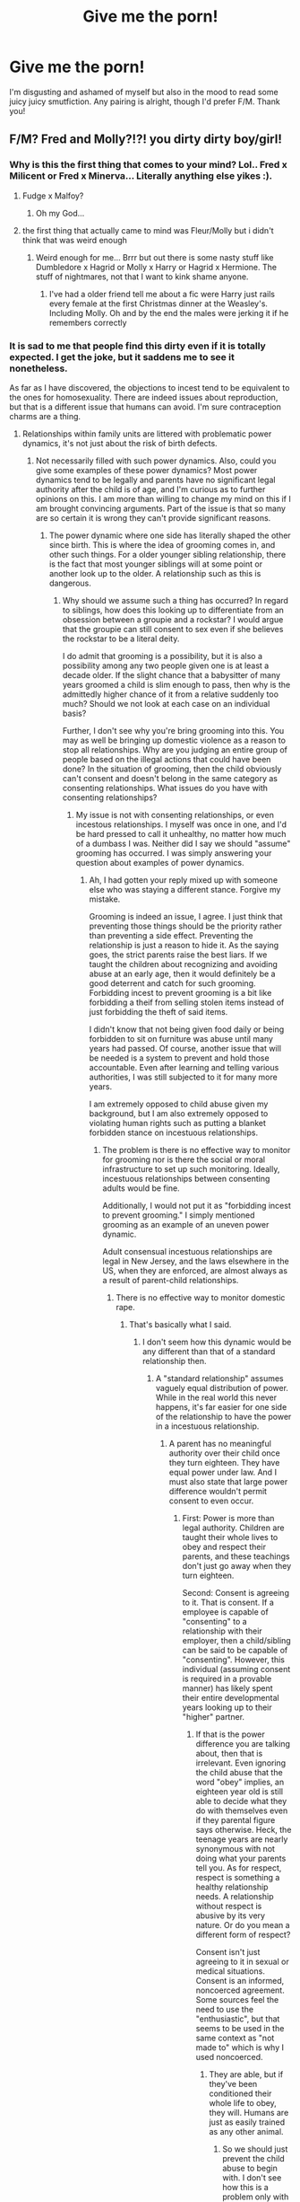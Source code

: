 #+TITLE: Give me the porn!

* Give me the porn!
:PROPERTIES:
:Author: hurdurhurrdurr
:Score: 29
:DateUnix: 1553695560.0
:DateShort: 2019-Mar-27
:FlairText: Recommendation
:END:
I'm disgusting and ashamed of myself but also in the mood to read some juicy juicy smutfiction. Any pairing is alright, though I'd prefer F/M. Thank you!


** F/M? Fred and Molly?!?! you dirty dirty boy/girl!
:PROPERTIES:
:Author: Daemon-Blackbrier
:Score: 54
:DateUnix: 1553700966.0
:DateShort: 2019-Mar-27
:END:

*** Why is this the first thing that comes to your mind? Lol.. Fred x Milicent or Fred x Minerva... Literally anything else yikes :).
:PROPERTIES:
:Author: Morscordis90
:Score: 15
:DateUnix: 1553715794.0
:DateShort: 2019-Mar-28
:END:

**** Fudge x Malfoy?
:PROPERTIES:
:Author: rek-lama
:Score: 26
:DateUnix: 1553718609.0
:DateShort: 2019-Mar-28
:END:

***** Oh my God...
:PROPERTIES:
:Score: 4
:DateUnix: 1553775573.0
:DateShort: 2019-Mar-28
:END:


**** the first thing that actually came to mind was Fleur/Molly but i didn't think that was weird enough
:PROPERTIES:
:Author: Daemon-Blackbrier
:Score: 13
:DateUnix: 1553716361.0
:DateShort: 2019-Mar-28
:END:

***** Weird enough for me... Brrr but out there is some nasty stuff like Dumbledore x Hagrid or Molly x Harry or Hagrid x Hermione. The stuff of nightmares, not that I want to kink shame anyone.
:PROPERTIES:
:Author: Morscordis90
:Score: 7
:DateUnix: 1553718441.0
:DateShort: 2019-Mar-28
:END:

****** I've had a older friend tell me about a fic were Harry just rails every female at the first Christmas dinner at the Weasley's. Including Molly. Oh and by the end the males were jerking it if he remembers correctly
:PROPERTIES:
:Author: ThreePros
:Score: 2
:DateUnix: 1553929022.0
:DateShort: 2019-Mar-30
:END:


*** It is sad to me that people find this dirty even if it is totally expected. I get the joke, but it saddens me to see it nonetheless.

As far as I have discovered, the objections to incest tend to be equivalent to the ones for homosexuality. There are indeed issues about reproduction, but that is a different issue that humans can avoid. I'm sure contraception charms are a thing.
:PROPERTIES:
:Author: RisingEarth
:Score: -34
:DateUnix: 1553704923.0
:DateShort: 2019-Mar-27
:END:

**** Relationships within family units are littered with problematic power dynamics, it's not just about the risk of birth defects.
:PROPERTIES:
:Author: colorandtimbre
:Score: 23
:DateUnix: 1553707903.0
:DateShort: 2019-Mar-27
:END:

***** Not necessarily filled with such power dynamics. Also, could you give some examples of these power dynamics? Most power dynamics tend to be legally and parents have no significant legal authority after the child is of age, and I'm curious as to further opinions on this. I am more than willing to change my mind on this if I am brought convincing arguments. Part of the issue is that so many are so certain it is wrong they can't provide significant reasons.
:PROPERTIES:
:Author: RisingEarth
:Score: -15
:DateUnix: 1553709256.0
:DateShort: 2019-Mar-27
:END:

****** The power dynamic where one side has literally shaped the other since birth. This is where the idea of grooming comes in, and other such things. For a older younger sibling relationship, there is the fact that most younger siblings will at some point or another look up to the older. A relationship such as this is dangerous.
:PROPERTIES:
:Author: Bortan
:Score: 17
:DateUnix: 1553710648.0
:DateShort: 2019-Mar-27
:END:

******* Why should we assume such a thing has occurred? In regard to siblings, how does this looking up to differentiate from an obsession between a groupie and a rockstar? I would argue that the groupie can still consent to sex even if she believes the rockstar to be a literal deity.

I do admit that grooming is a possibility, but it is also a possibility among any two people given one is at least a decade older. If the slight chance that a babysitter of many years groomed a child is slim enough to pass, then why is the admittedly higher chance of it from a relative suddenly too much? Should we not look at each case on an individual basis?

Further, I don't see why you're bring grooming into this. You may as well be bringing up domestic violence as a reason to stop all relationships. Why are you judging an entire group of people based on the illegal actions that could have been done? In the situation of grooming, then the child obviously can't consent and doesn't belong in the same category as consenting relationships. What issues do you have with consenting relationships?
:PROPERTIES:
:Author: RisingEarth
:Score: -7
:DateUnix: 1553711083.0
:DateShort: 2019-Mar-27
:END:

******** My issue is not with consenting relationships, or even incestous relationships. I myself was once in one, and I'd be hard pressed to call it unhealthy, no matter how much of a dumbass I was. Neither did I say we should "assume" grooming has occurred. I was simply answering your question about examples of power dynamics.
:PROPERTIES:
:Author: Bortan
:Score: 6
:DateUnix: 1553712640.0
:DateShort: 2019-Mar-27
:END:

********* Ah, I had gotten your reply mixed up with someone else who was staying a different stance. Forgive my mistake.

Grooming is indeed an issue, I agree. I just think that preventing those things should be the priority rather than preventing a side effect. Preventing the relationship is just a reason to hide it. As the saying goes, the strict parents raise the best liars. If we taught the children about recognizing and avoiding abuse at an early age, then it would definitely be a good deterrent and catch for such grooming. Forbidding incest to prevent grooming is a bit like forbidding a theif from selling stolen items instead of just forbidding the theft of said items.

I didn't know that not being given food daily or being forbidden to sit on furniture was abuse until many years had passed. Of course, another issue that will be needed is a system to prevent and hold those accountable. Even after learning and telling various authorities, I was still subjected to it for many more years.

I am extremely opposed to child abuse given my background, but I am also extremely opposed to violating human rights such as putting a blanket forbidden stance on incestuous relationships.
:PROPERTIES:
:Author: RisingEarth
:Score: 1
:DateUnix: 1553713415.0
:DateShort: 2019-Mar-27
:END:

********** The problem is there is no effective way to monitor for grooming nor is there the social or moral infrastructure to set up such monitoring. Ideally, incestuous relationships between consenting adults would be fine.

Additionally, I would not put it as "forbidding incest to prevent grooming." I simply mentioned grooming as an example of an uneven power dynamic.

Adult consensual incestuous relationships are legal in New Jersey, and the laws elsewhere in the US, when they are enforced, are almost always as a result of parent-child relationships.
:PROPERTIES:
:Author: Bortan
:Score: 3
:DateUnix: 1553714659.0
:DateShort: 2019-Mar-27
:END:

*********** There is no effective way to monitor domestic rape.
:PROPERTIES:
:Author: RisingEarth
:Score: 1
:DateUnix: 1553715041.0
:DateShort: 2019-Mar-28
:END:

************ That's basically what I said.
:PROPERTIES:
:Author: Bortan
:Score: 3
:DateUnix: 1553715083.0
:DateShort: 2019-Mar-28
:END:

************* I don't seem how this dynamic would be any different than that of a standard relationship then.
:PROPERTIES:
:Author: RisingEarth
:Score: 1
:DateUnix: 1553717683.0
:DateShort: 2019-Mar-28
:END:

************** A "standard relationship" assumes vaguely equal distribution of power. While in the real world this never happens, it's far easier for one side of the relationship to have the power in a incestuous relationship.
:PROPERTIES:
:Author: Bortan
:Score: 1
:DateUnix: 1553718438.0
:DateShort: 2019-Mar-28
:END:

*************** A parent has no meaningful authority over their child once they turn eighteen. They have equal power under law. And I must also state that large power difference wouldn't permit consent to even occur.
:PROPERTIES:
:Author: RisingEarth
:Score: 1
:DateUnix: 1553719444.0
:DateShort: 2019-Mar-28
:END:

**************** First: Power is more than legal authority. Children are taught their whole lives to obey and respect their parents, and these teachings don't just go away when they turn eighteen.

Second: Consent is agreeing to it. That is consent. If a employee is capable of "consenting" to a relationship with their employer, then a child/sibling can be said to be capable of "consenting". However, this individual (assuming consent is required in a provable manner) has likely spent their entire developmental years looking up to their "higher" partner.
:PROPERTIES:
:Author: Bortan
:Score: 2
:DateUnix: 1553720225.0
:DateShort: 2019-Mar-28
:END:

***************** If that is the power difference you are talking about, then that is irrelevant. Even ignoring the child abuse that the word "obey" implies, an eighteen year old is still able to decide what they do with themselves even if they parental figure says otherwise. Heck, the teenage years are nearly synonymous with not doing what your parents tell you. As for respect, respect is something a healthy relationship needs. A relationship without respect is abusive by its very nature. Or do you mean a different form of respect?

Consent isn't just agreeing to it in sexual or medical situations. Consent is an informed, noncoerced agreement. Some sources feel the need to use the "enthusiastic", but that seems to be used in the same context as "not made to" which is why I used noncoerced.
:PROPERTIES:
:Author: RisingEarth
:Score: 1
:DateUnix: 1553721624.0
:DateShort: 2019-Mar-28
:END:

****************** They are able, but if they've been conditioned their whole life to obey, they will. Humans are just as easily trained as any other animal.
:PROPERTIES:
:Author: Bortan
:Score: 2
:DateUnix: 1553723142.0
:DateShort: 2019-Mar-28
:END:

******************* So we should just prevent the child abuse to begin with. I don't see how this is a problem only with incestuous relationships. If it isn't only with incest, then it isn't an issue of incest as much as an issue with humanity in general.

As for humans being trained like animals... No but actually yes. Humans can be trained to react in ways, but those training methods get less effective over time given our very nature. Further, we have methods to recognize and overcome negative training.

Humans are definitely something weird. We evolved like everything else, but the circumstances leading to our survival made us very strange to the point of altering our very evolution. Evolution still affects us now, but it is in a different way than it has in our history. I personally see the future of human evolution to stop entirely. I think the closest thing to evolution we'll be affected by will be the discovery of better processors for our virtual brains to run on.

This reminds me of my favorite examples of humans being humans. Where humans would rather hurt themselves over being bored. They tested it by locking them into a room for a while with only a button that will electrocute them when they press it.

I'll actually be going to bed soon, so I may not respond after a post or two.
:PROPERTIES:
:Author: RisingEarth
:Score: 1
:DateUnix: 1553723629.0
:DateShort: 2019-Mar-28
:END:

******************** Well yes, obviously the overwhelming goal should be to stop child abuse overall, but that won't happen any time soon.

As for our ability to be trained, you're probably right about us being better able to recover and resist such things, but we are most vulnerable to conditioning and training during the very years we are speaking of, our developmental years. Responses and such trained into a person as children will be far harder to break.
:PROPERTIES:
:Author: Bortan
:Score: 2
:DateUnix: 1553724859.0
:DateShort: 2019-Mar-28
:END:

********************* It'll happen sooner than you think. Most countries seem to be in a very close to direction to that. The issue I've found is that most Americans assume that America is at least equal if not better than other countries when we're really pretty far behind the more advanced ones in several areas.

I'm a future optimist though, so I have a tendency to see the best in the future. Which is really weird as my opinion on humanity has been incredibly low since I watched that New Zealand video a few days ago.

I am an example of being trained to act in a certain way - to have a blank face. It naturally weakened over time for me with mild effort. It is actually kinda fascinating from an objective standpoint. I won't forget the time my old friend told me that I am scary to talk to though. She said it was just hard to get a read on me which makes sense. I wasn't exactly allowed to show much emotion, so I got pretty good at having a Stone face for that very reason. It is both amusing and sad looking back on it. The training was only from around six to sixteen though, so I imagine it would be far worse if it occurred earlier. I recall an experiment back before ethics where a scientist trained a child to be afraid of mice/rats that persisted for the life even if it was only as an infant.
:PROPERTIES:
:Author: RisingEarth
:Score: 1
:DateUnix: 1553725399.0
:DateShort: 2019-Mar-28
:END:

********************** Indeed. Theoretically, the younger you start the "better" your results would be. I have a personal example, not anywhere near as bad as yours but just as valid, involving static shock. When I was younger, for some reason the door knobs at the school I was going to would always shock me when I touched them. This eventually caused me to be hesitant to touch them, and I'd either wait for someone else to do so or I'd have to force myself to do so. This stuck with me for the longest time, and even now I'll occasionally find I have to force myself to touch certain doors, especially if I've recently recieved a static shock. Theoretically, you could do something similar to a younger child, only with something like a shock collar. The human mind is amazingly good at avoiding things it knows hurts (if you need an example try to put your hand in boiling water or something similar, and observe how you'll hesitate) So eventually, you could train them to act exactly how you want. Theoretically.
:PROPERTIES:
:Author: Bortan
:Score: 1
:DateUnix: 1553727670.0
:DateShort: 2019-Mar-28
:END:

*********************** I see it as the first moment you realize you're stronger than your father. That moment when you have to tilt your head down to see your mother. That's actually why most corporal abuse stops when the subject reaches puberty - they can suddenly fight back and /win/. It's also when they typically gain the ability to report abuse, but that's atypical.

Fear responses diminish every time they aren't needed. Exposure is one of the things that removes or diminishes phobias. If you touch a door knob a few hundred times without being shocked when you expected to be, then you'll generally stop thinking about it. Combine that with the fact that the child realizes they don't have to listen to their parents over a few years... It is an issue that it could happen, but it is an issue that most kids grow out of even if the grooming is for complete control rather than for sexual reasons.

Grooming can also backfire. You might get them to obey you, but they could be a spiteful bitch like me. Even after a decade, I openly ridiculed the poor excuse for a man and all but spat in his face when he got excessive. I may have even done that, I think. Rebellion may be just as likely as obedience. Ironically enough, part of my rebellion was hilariously to not do drugs like the rest of my family. I rebelled by not doing drugs which is hilarious to me when I'm this tired.
:PROPERTIES:
:Author: RisingEarth
:Score: 1
:DateUnix: 1553728239.0
:DateShort: 2019-Mar-28
:END:

************************ Yes, but the younger you start the better your results. In our society, people who attempt grooming often have to worry about exposure, and so they're forced to account for that. For every child like you, there are plenty who would never have that realization. While in a single captor scenario there would come a point of vulnerability, there are large scale operations out there that don't have to worry about that.
:PROPERTIES:
:Author: Bortan
:Score: 1
:DateUnix: 1553730086.0
:DateShort: 2019-Mar-28
:END:

************************* I see it as possibly being analogous to religious extremism. From the day they are born, they are told what they believe until they eventually are forced believe it by human nature. All up until the day they don't. And religion is slowly but surely dying out. I would actually say it is dead in civilized countries when compared to the "glory" they once held. It's at best an echo of what it was.

But then again, I watched a video of a beheading last night for someone not agreeing with the religion of peace. That's hardly a common occurrence, but it is a sign that things can indeed go wrong.

It was nice talking to you though. If you really want to continue, then it would best be on Discord over a Reddit thread lol.
:PROPERTIES:
:Author: RisingEarth
:Score: 1
:DateUnix: 1553730340.0
:DateShort: 2019-Mar-28
:END:


*********** Don't bother. This person likes incest, and they don't care or listen to the moral issues. I've tried.
:PROPERTIES:
:Author: Sigyn99
:Score: 1
:DateUnix: 1553727979.0
:DateShort: 2019-Mar-28
:END:

************ I enjoy debating with people. I like arguing.
:PROPERTIES:
:Author: Bortan
:Score: 3
:DateUnix: 1553729074.0
:DateShort: 2019-Mar-28
:END:

************* Then have at it. I just know I got really frustrated.
:PROPERTIES:
:Author: Sigyn99
:Score: 1
:DateUnix: 1553729148.0
:DateShort: 2019-Mar-28
:END:


**** Thats a big yikes from me, my dude.
:PROPERTIES:
:Author: UndeadBBQ
:Score: 13
:DateUnix: 1553712305.0
:DateShort: 2019-Mar-27
:END:

***** Why?
:PROPERTIES:
:Author: RisingEarth
:Score: 1
:DateUnix: 1553713429.0
:DateShort: 2019-Mar-27
:END:


**** I'm with you on /sibling/ or /cousin/ incest --- not my thing to say the least, but I don't judge. But parent/child incest seems to be something else entirely, as it at the very least /suggests/ the possibility of an abusive, pedophiliac parent.
:PROPERTIES:
:Author: Achille-Talon
:Score: 7
:DateUnix: 1553707423.0
:DateShort: 2019-Mar-27
:END:

***** What about adoptees who meet their bioparents as adults?
:PROPERTIES:
:Author: k5josh
:Score: 4
:DateUnix: 1553709453.0
:DateShort: 2019-Mar-27
:END:

****** ...I guess, though I'm personally still queasy. Fred and Molly aren't in any way an example of that, though.
:PROPERTIES:
:Author: Achille-Talon
:Score: 7
:DateUnix: 1553709733.0
:DateShort: 2019-Mar-27
:END:


***** Just as incestuous relationships can be filled with rape, the same can be said for regular relationships. As long as all parties are consenting which requires both being of age, then it is no different. If it is indeed rape, then I would vehemently agree that it was horrible. I would even go so far as to agree that there may have been abuse given the power dynamic that previously existed. The issue is that the relationship doesn't require said abuse, and we shouldn't punish someone for the crimes of another. The secondary issue is that we shouldn't assume it is rape until proven otherwise just as we shouldn't assume it with a standard relationship.

Imagine a scenario where Jim and Beth are dating. Beth is 55 while Jim is just the young age of 40. They don't have kids nor do either have any medical issues. The relationship is healthy, consensual, they are too old to procreate, and they are mother and son. If the only part of this scenario that you have issue with is the final part, then there is something irrational going on.
:PROPERTIES:
:Author: RisingEarth
:Score: -3
:DateUnix: 1553708452.0
:DateShort: 2019-Mar-27
:END:

****** You're ignoring the possible power dynamics at play. If Jim never knew his mother, no problem, but if she raised him then how are we to know she didn't groom him and prepare him for that relationship from before he was an adult? It's more to do with the idea of someone dating someone they helped raise than specifically the parent/child thing.
:PROPERTIES:
:Author: AutumnSouls
:Score: 9
:DateUnix: 1553709631.0
:DateShort: 2019-Mar-27
:END:

******* We don't, but neither do we know that any standard relationship isn't abusive. If we do find that someone has groomed their child for it, then that is a horribly complicated issue that probably doesn't even permit the person to consent to the relationship. Also, in this example the relationship was described as healthy who would think would say no grooming took place, but your idea of grooming has merit. Do you agree with the relationship if no grooming was performed and Jim was raised to be as functional and mentally healthy as any other child?

I'm not saying that it is completely healthy in every situation. I'm just saying we shouldn't punish the population for the crimes of a subset. Even if ninety percent were abusive, we are still obligated by morality to at least tentatively allow the relationship. I would go after preventing such grooming and child molestation before I went to the extreme of a blanket prevention of such relationships.
:PROPERTIES:
:Author: RisingEarth
:Score: 2
:DateUnix: 1553710025.0
:DateShort: 2019-Mar-27
:END:

******** [deleted]
:PROPERTIES:
:Score: 2
:DateUnix: 1553710868.0
:DateShort: 2019-Mar-27
:END:

********* I agree that there is a major issue if grooming occurred, but why are you judging a relationship based on what could have happened? I would say grooming prevents the child from consenting, and my point is that a consenting relationship is possible and has no moral basis for being prevented.

Consenting heterosexual relations between two people who have never met until they were each twenty-five has the chance of domestic rape. If there is indeed rape, then we should do everything we can to help. I don't see how it follows that we shouldn't allow it for the simple reason something could be happening.

Why are we using unconsenting relationships that qualify as rape as an argument against consenting relationships?
:PROPERTIES:
:Author: RisingEarth
:Score: 2
:DateUnix: 1553711341.0
:DateShort: 2019-Mar-27
:END:


**** Roll tide
:PROPERTIES:
:Author: Uhhhmaybe2018
:Score: 3
:DateUnix: 1553738810.0
:DateShort: 2019-Mar-28
:END:

***** hahahahha get it incest so we say roll tide lmaoooo!!1111!!!!1!
:PROPERTIES:
:Author: YoUaReSoHiLaRiOuS
:Score: -2
:DateUnix: 1553738831.0
:DateShort: 2019-Mar-28
:END:

****** Actually advocating for incest, instead of it just being like a fetish thing, is really fucking creepy.

I didn't realize the user I'm replying to is a bot. Turing test passed, I guess. I think that says more about humanity than it does about the bot.
:PROPERTIES:
:Author: Uhhhmaybe2018
:Score: 5
:DateUnix: 1553740736.0
:DateShort: 2019-Mar-28
:END:

******* "Actually advocating for homosexuality, instead of it just being a fetish thing, is really fucking creepy."

I'm also not advocating for it. I was just noting the irrational dislike and even discrimination of it, and my disappointment over those two realities.
:PROPERTIES:
:Author: RisingEarth
:Score: 1
:DateUnix: 1553809510.0
:DateShort: 2019-Mar-29
:END:


** Just go on Ao3 and search for F/M fics under the "Explicit" rating tag. Sort again by length, hits, or kudos, and find the most popular results, narrow down your search through specific tags.
:PROPERTIES:
:Author: 4ecks
:Score: 12
:DateUnix: 1553696858.0
:DateShort: 2019-Mar-27
:END:

*** Thanks for the advice. I quit most forms of pornography recently, and have been struggling with using AO3 for smut.

I doubt you want any details on /how much/ I appreciate just having a gigantic library of smut with no incest tags.
:PROPERTIES:
:Author: spliffay666
:Score: 7
:DateUnix: 1553712103.0
:DateShort: 2019-Mar-27
:END:

**** You have something against incest!? That's just as bad as being homophobic!!!!!! How dare you!!!!!

(Seriously, what the fuck is up with the comments up above?)
:PROPERTIES:
:Author: 4ecks
:Score: 18
:DateUnix: 1553712784.0
:DateShort: 2019-Mar-27
:END:

***** u/spliffay666:
#+begin_quote
  something against incest!?
#+end_quote

Yeah, it's just instinctual revulsion. The surge of incest tags on Pornhub.com really fucked me up. I'm trying to get away from it all for a bit. I was starting to feel like a bit of an outsider in the porny communities I frequent.
:PROPERTIES:
:Author: spliffay666
:Score: 3
:DateUnix: 1553713673.0
:DateShort: 2019-Mar-27
:END:


** we can't link porn with minors. but you can find in hpfanficarchive and archiveofourown. google it.

is there a forum for this content?
:PROPERTIES:
:Author: grasianids
:Score: 14
:DateUnix: 1553696260.0
:DateShort: 2019-Mar-27
:END:


** Cambrian and NidoranDuran on Hentai Foundry
:PROPERTIES:
:Author: c0smicmuffin
:Score: 2
:DateUnix: 1553737105.0
:DateShort: 2019-Mar-28
:END:


** Gonna shamelessly link my own work. Enjoy.

LinkAO3(13457028)
:PROPERTIES:
:Author: Sigyn99
:Score: 1
:DateUnix: 1553728101.0
:DateShort: 2019-Mar-28
:END:

*** [[https://archiveofourown.org/works/13457028][*/Bound/*]] by [[https://www.archiveofourown.org/users/SilverAconite/pseuds/SilverAconite][/SilverAconite/]]

#+begin_quote
  When Hermione's magic pulls her away from her friends and Hogsmeade village to the top of a hill, the decision she makes will open her eyes, shining a new light on the world around her - a very hot light. With a lot of learning and some extra homework, she will learn that some people are FAR more than they seem. She may even find love in an unexpected place. **Slow-ish Updates** Set in Hermione's 6th year, beginning the weekend after her birthday. She is 18 at the commencement of this story. Just as you should be if you're reading it
#+end_quote

^{/Site/:} ^{Archive} ^{of} ^{Our} ^{Own} ^{*|*} ^{/Fandom/:} ^{Harry} ^{Potter} ^{-} ^{J.} ^{K.} ^{Rowling} ^{*|*} ^{/Published/:} ^{2018-01-23} ^{*|*} ^{/Updated/:} ^{2019-01-25} ^{*|*} ^{/Words/:} ^{75337} ^{*|*} ^{/Chapters/:} ^{26/?} ^{*|*} ^{/Comments/:} ^{121} ^{*|*} ^{/Kudos/:} ^{252} ^{*|*} ^{/Bookmarks/:} ^{71} ^{*|*} ^{/Hits/:} ^{5868} ^{*|*} ^{/ID/:} ^{13457028} ^{*|*} ^{/Download/:} ^{[[https://archiveofourown.org/downloads/13457028/Bound.epub?updated_at=1548999134][EPUB]]} ^{or} ^{[[https://archiveofourown.org/downloads/13457028/Bound.mobi?updated_at=1548999134][MOBI]]}

--------------

*FanfictionBot*^{2.0.0-beta} | [[https://github.com/tusing/reddit-ffn-bot/wiki/Usage][Usage]]
:PROPERTIES:
:Author: FanfictionBot
:Score: 2
:DateUnix: 1553728118.0
:DateShort: 2019-Mar-28
:END:


** Questionable Questing has a forum for NSFW fics, there's quite a bit of HP on there.
:PROPERTIES:
:Author: KvotheTheUndying
:Score: 1
:DateUnix: 1553708762.0
:DateShort: 2019-Mar-27
:END:


** [[https://www.fanfiction.net/s/7354203/1/Logos]]
:PROPERTIES:
:Author: Fallstar
:Score: 1
:DateUnix: 1553714517.0
:DateShort: 2019-Mar-27
:END:


** The Harem war by radaslab.

​

Read it, I dare you...
:PROPERTIES:
:Score: 1
:DateUnix: 1553728946.0
:DateShort: 2019-Mar-28
:END:


** Wow I never thought I would see this blatant request.

Maybe if you are not squeaky about underage go try Vacuous Lust, Tainted Soul by Deceptive Sage. It looks tad bit choppy but it's worth a try.
:PROPERTIES:
:Score: 1
:DateUnix: 1553748616.0
:DateShort: 2019-Mar-28
:END:


** Anything by megamatt09. Most of his stories are very, very long, but only because a solid half of each story's total word count is just Harry getting his dick wet. The plot, if there even is one, is often brought to a complete halt just so that Harry and whichever female characters are in the scene with him at that moment can get it on. He has more than one story in which, except for Molly, McGonagall, Umbridge, and Petunia, Harry fucks literally every human female he comes into contact with. Usually the same day he meets them. It's madness. Filthy, smutty madness.

I used to enjoy his work ironically, but as this point I think reading megamatt's stories is just something I actually do.
:PROPERTIES:
:Score: 1
:DateUnix: 1553807944.0
:DateShort: 2019-Mar-29
:END:


** [removed]
:PROPERTIES:
:Score: 0
:DateUnix: 1553714518.0
:DateShort: 2019-Mar-27
:END:

*** This must be bait.
:PROPERTIES:
:Score: 3
:DateUnix: 1553720918.0
:DateShort: 2019-Mar-28
:END:

**** It starts with "A Veela's Worth", of course it's bait
:PROPERTIES:
:Author: Dusk_Star
:Score: 2
:DateUnix: 1553741873.0
:DateShort: 2019-Mar-28
:END:

***** What is "A Veela's Worth?" I never heard of it before.
:PROPERTIES:
:Author: Llian_Winter
:Score: 1
:DateUnix: 1553838020.0
:DateShort: 2019-Mar-29
:END:

****** Underage + incest + guro + snuff.
:PROPERTIES:
:Author: Dusk_Star
:Score: 1
:DateUnix: 1553839941.0
:DateShort: 2019-Mar-29
:END:

******* Guro?
:PROPERTIES:
:Author: Llian_Winter
:Score: 1
:DateUnix: 1553839997.0
:DateShort: 2019-Mar-29
:END:

******** Gore porn. [[/r/guro]] <- arguably NSFL
:PROPERTIES:
:Author: Dusk_Star
:Score: 1
:DateUnix: 1553843547.0
:DateShort: 2019-Mar-29
:END:


*** Huh, I remember Incubus being a complely different story with Harry/Bellatrix and them teaming up to rape Petunia and some muggles.

'Course, it's a one word title so there's no reason to expect uniqueness.
:PROPERTIES:
:Author: VenditatioDelendaEst
:Score: 1
:DateUnix: 1553744826.0
:DateShort: 2019-Mar-28
:END:
